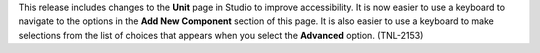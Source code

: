 
This release includes changes to the **Unit** page in Studio to improve
accessibility. It is now easier to use a keyboard to navigate to the options in
the **Add New Component** section of this page. It is also easier to use a
keyboard to make selections from the list of choices that appears when you
select the **Advanced** option. (TNL-2153)

